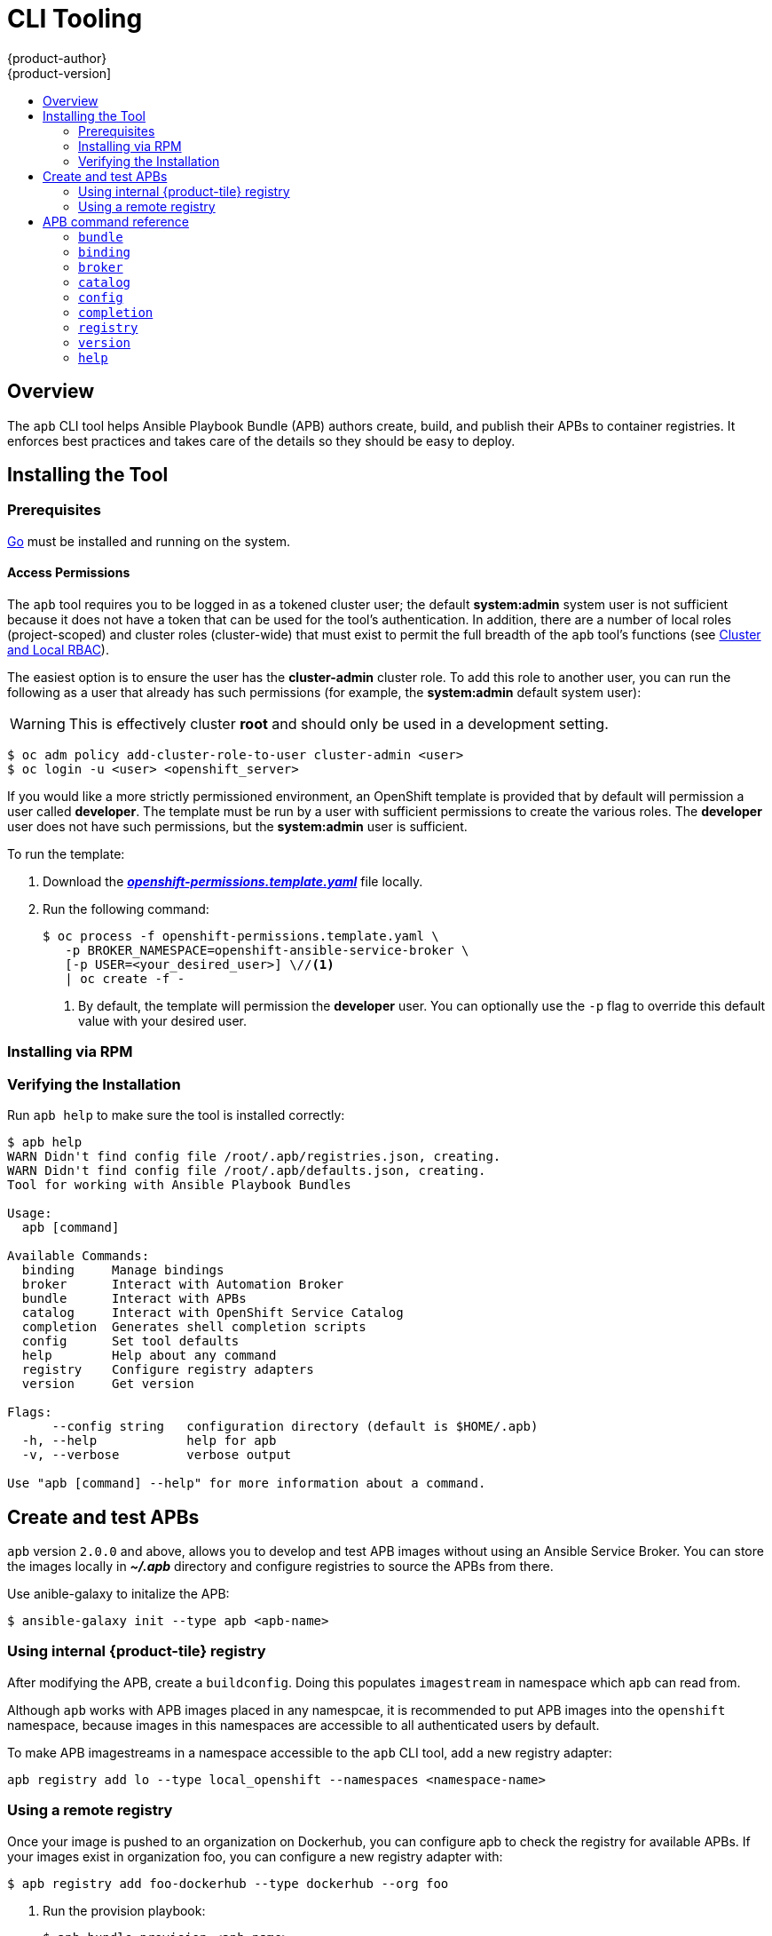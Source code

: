 [[apb-devel-cli]]
= CLI Tooling
{product-author}
{product-version]
:data-uri:
:icons:
:experimental:
:toc: macro
:toc-title:
:prewrap!:

toc::[]

[[apb-devel-cli-overview]]
== Overview

The `apb` CLI tool helps Ansible Playbook Bundle (APB) authors create, build,
and publish their APBs to container registries. It enforces best practices and
takes care of the details so they should be easy to deploy.

[[apb-devel-cli-install]]
== Installing the Tool

[[apb-devel-cli-install-prereqs]]
=== Prerequisites

link:https://golang.org/[Go] must be installed and running on the system.

[[apb-devel-cli-install-prereqs-access-permissions]]
==== Access Permissions

The `apb` tool requires you to be logged in as a tokened cluster user; the
default *system:admin* system user is not sufficient because it does not have a
token that can be used for the tool's authentication. In addition, there are a
number of local roles (project-scoped) and cluster roles (cluster-wide) that
must exist to permit the full breadth of the `apb` tool's functions (see
xref:../architecture/additional_concepts/authorization.adoc#cluster-and-local-rbac[Cluster and Local RBAC]).

The easiest option is to ensure the user has the *cluster-admin* cluster role.
To add this role to another user, you can run the following as a user that
already has such permissions (for example, the *system:admin* default system
user):

[WARNING]
====
This is effectively cluster *root* and should only be used in a development
setting.
====

[source,bash]
----
$ oc adm policy add-cluster-role-to-user cluster-admin <user>
$ oc login -u <user> <openshift_server>
----

If you would like a more strictly permissioned environment, an OpenShift
template is provided that by default will permission a user called *developer*.
The template must be run by a user with sufficient permissions to create the
various roles. The *developer* user does not have such permissions, but the
*system:admin* user is sufficient.

To run the template:

. Download the
link:https://raw.githubusercontent.com/ansibleplaybookbundle/ansible-playbook-bundle/master/templates/openshift-permissions.template.yaml[*_openshift-permissions.template.yaml_*]
file locally.

. Run the following command:
+
[source,bash]
----
$ oc process -f openshift-permissions.template.yaml \
   -p BROKER_NAMESPACE=openshift-ansible-service-broker \
   [-p USER=<your_desired_user>] \//<1>
   | oc create -f -
----
<1> By default, the template will permission the *developer* user. You can
optionally use the `-p` flag to override this default value with your desired
user.

ifdef::openshift-origin[]
[[apb-devel-cli-install-containerized]]
=== Running From a Container

To run the `apb` tool from a container:

. Pull the container:
+
[source,bash]
----
$ docker pull docker.io/ansibleplaybookbundle/apb-tools[:<tag>]
----
+
There are three tags to choose from:
+
--
- `latest`: more stable, less frequent releases.
- `nightly`: following upstream commits, installed from RPM.
- `canary`: following upstream commits, installed from source build.
--

. Choose one of the following:

.. Create an alias in your *_.bashrc_* or somewhere else for your shell:
+
----
alias apb='docker run --rm --privileged -v $PWD:/mnt -v $HOME/.kube:/.kube -v /var/run/docker.sock:/var/run/docker.sock -u $UID docker.io/ansibleplaybookbundle/apb-tools'
----

.. If you would prefer to use `atomic` rather than an alias:
+
[source,bash]
----
$ atomic run docker.io/ansibleplaybookbundle/apb-tools init my_apb
----

. Start working by running the command:
+
[source,bash]
----
$ apb init my_apb
----
+
The first run may take awhile if you did not pull the image beforehand.
endif::[]

[[apb-devel-cli-install-rpm]]
=== Installing via RPM

ifdef::openshift-enterprise[]
The APB CLI tool is provided by the *apb* package, which is available from the
`rhel-7-server-ose-3.7-rpms` channel:

[source,bash]
----
$ sudo yum install apb
----
endif::[]
ifdef::openshift-origin[]
For RHEL or CentOS 7:

[source,bash]
----
$ su -c 'wget https://copr.fedorainfracloud.org/coprs/g/ansible-service-broker/ansible-service-broker-latest/repo/epel-7/group_ansible-service-broker-ansible-service-broker-latest-epel-7.repo -O /etc/yum.repos.d/ansible-service-broker.repo'

$ sudo yum -y install https://dl.fedoraproject.org/pub/epel/epel-release-latest-7.noarch.rpm
$ sudo yum -y install apb
----

For Fedora 26, Fedora 27, or Fedora 28:
[source,bash]
----
$ sudo dnf -y install dnf-plugins-core
$ sudo dnf -y copr enable @ansible-service-broker/ansible-service-broker-latest
$ sudo dnf -y install apb
----
endif::[]

ifdef::openshift-origin[]
[[apb-devel-cli-install-source]]
=== Installing from Source

[[apb-devel-cli-install-source-go]]
==== Installing from Source: Go

. Install Go:
[source, bash]
----
$ sudo dnf install -y golang
----

. Clone the apb repository into your `$GOPATH`:
[source, bash]
----
$ git clone https://github.com/automationbroker/apb.git
----

. Install the apb CLI tool into `$GOBIN`:
[source, bash]
----
$ cd apb && make install
----

[[apb-devel-cli-install-source-tito]]
==== Installing from Source: Tito

Alternatively, you can use link:http://github.com/dgoodwin/tito[`tito`] to
install:

----
# tito build --test --rpm -i
----
endif::[]

[[apb-devel-cli-install-source-tito]]
=== Verifying the Installation

Run `apb help` to make sure the tool is installed correctly:

----
$ apb help
WARN Didn't find config file /root/.apb/registries.json, creating.
WARN Didn't find config file /root/.apb/defaults.json, creating.
Tool for working with Ansible Playbook Bundles

Usage:
  apb [command]

Available Commands:
  binding     Manage bindings
  broker      Interact with Automation Broker
  bundle      Interact with APBs
  catalog     Interact with OpenShift Service Catalog
  completion  Generates shell completion scripts
  config      Set tool defaults
  help        Help about any command
  registry    Configure registry adapters
  version     Get version

Flags:
      --config string   configuration directory (default is $HOME/.apb)
  -h, --help            help for apb
  -v, --verbose         verbose output

Use "apb [command] --help" for more information about a command.

----

[[apb-devel-cli-workflows]]
== Create and test APBs

`apb` version `2.0.0` and above, allows you to develop and test APB images
without using an Ansible Service Broker. You can store the images
locally in *_~/.apb_* directory and configure registries to source the APBs from
there.

Use anible-galaxy to initalize the APB:
[source, bash]
----
$ ansible-galaxy init --type apb <apb-name>
----

[[apb-devel-cli-workflows-local-registry]]
=== Using internal {product-tile} registry

After modifying the APB, create a `buildconfig`. Doing this populates
`imagestream` in namespace which `apb` can read from. 

Although `apb` works with APB images placed in any namespcae, it is recommended to put APB images into the `openshift` namespace, because
images in this namespaces are accessible to all authenticated users by default.

To make APB imagestreams in a namespace accessible to the `apb` CLI tool, add a
new registry adapter:
[source, bash]
----
apb registry add lo --type local_openshift --namespaces <namespace-name>
----

[[apb-devel-cli-workflows-remote-registry]]
=== Using a remote registry
//work in progress
Once your image is pushed to an organization on Dockerhub, you can configure apb
to check the registry for available APBs. If your images exist in organization
foo, you can configure a new registry adapter with:

[source, bash]
----
$ apb registry add foo-dockerhub --type dockerhub --org foo
----

. Run the provision playbook:
+
[source, bash]
----
$ apb bundle provision <apb_name> 
----

. View available APBs:
+
[source, bash]
----
$ apb bundle list
----

[[apb-devel-cli-creation-commands]]
== APB command reference

[[apb-devel-cli-bundle]]
=== `bundle`

[discrete]
===== Description

Interact with Ansible Playbook Bundle images present in the `apb` tool.

[discrete]
===== Usage

----
$ apb bundle [COMMAND] [OPTIONS]
----

[discrete]
===== Commands

[cols="1,2",options="header",]
|===
| Subcommand    | Description
| `deprovision` | Deprovision APB image
| `info`        | Print info about APB image
| `list`        | List available APB images
| `prepare`     | Stamp APB metadata onto Dockerfile in base64 encoding
| `provision`   | Provision APB images
| `test`        | Test APB images

|===

[discrete]
===== Options

[options="header"]
|===
| Option, shorthand      | Description
| `--help, -h`           | Show help message
| `--kubeconfig`, `-k`   | Path to kubeconfig to use
|===

[discrete]
===== Examples

* Provision `mediawiki-apb` APB image:
+
[source, bash]
----
$ apb bundle provision mediawiki-apb
----

* Provision `mediawiki-apb` and follow APB logs:
+
[source, bash]
----
$ apb bundle provision mediawiki-apb --follow
----

* Provision `mediawiki-apb` using _admin_ sandbox-role:
+
[source, bash]
----
$ apb bundle provision mediawiki-apb --sandbox-role admin
----

* Deprovision `mediawiki-apb` without prompting for parameters and follow APB logs:

+
[source, bash]
----
$ apb bundle deprovision --skip-params --follow
----


[[apb-devel-cli-binding]]
=== `binding`

[discrete]
===== Description

Manage bindings on an {product-title} cluster.

[discrete]
===== Usage

[source,bash]
----
apb binding [command]
----

[discrete]
===== Commands

[cols="1,2",options="header",]
|===
|Subcommand |Description
|`add` |Add bind credentials to an application
|===

[discrete]
===== Options

[cols="1,2",options="header",]
|===
|Option, shorthand |Description
|`--help`, `-h` |Show help message for binding
|`--namespace`, `-n` |Namespace of binding
|===

[discrete]
===== Examples

* Create binding out of secret `foo-secret` and add it to Deployment
Config `bar-dc`:
+
[source,bash]
----
apb binding add foo-secret bar-dc
----

Our example APBs create secrets that match the name of the APB pod.

To bind Postgresql APB to Mediawiki: 

. Provision Postgresql
`apb bundle provision postgresql-apb`
. Provision Mediawiki
`apb bundle provision mediawiki-apb`
. Wait for APBs to finish
provisioning 
. Run `oc get secret`, look for a secret named `bundle-<hash>` that matches the hash from your Postgres APB run 
. Run `oc get dc` and identify the DeploymentConfig you want to add your bind
secrets to 
. If the DeploymentConfig is named `mediawiki-1234` and the
bundle hash is `772f6e70-[...]` a binding command may look like:
+
[source, bash]
----
$ apb binding add bundle-772f6e70-3ee5-4fce-9c26-1dec57cc0c40 mediawiki-1234

INFO Create a binding using secret [bundle-772f6e70-3ee5-4fce-9c26-1dec57cc0c40] to app [mediawiki-1234]                           
Successfully created secret [bundle-772f6e70-3ee5-4fce-9c26-1dec57cc0c40-creds] in namespace [apb].                                

Use the following command to attach the binding to your application:
oc set env dc/mediawiki-1234 --from=secret/bundle-772f6e70-3ee5-4fce-9c26-1dec57cc0c40-creds
----

+
Type the recommended command to complete the binding:
+
[source, bash]
----
$ oc set env dc/mediawiki-1234 --from=secret/bundle-772f6e70-3ee5-4fce-9c26-1dec57cc0c40-creds
deploymentconfig "mediawiki-1234" updated
----
+
This will redeploy Mediawiki pod and you should see the full application
backed by a Postgresql instance.

[[apb-devel-cli-broker]]
=== `broker`

[discrete]
===== Description

Interact with Ansible Service Broker

Bootstrap and list available APBs in an Ansible Service Broker instance

[discrete]
===== Usage

[source,bash]
----
apb broker [command]
----

[discrete]
===== Commands

[cols="1,2",options="header",]
|===
|Subcommand |Description
|`bootstrap` |Bootstrap an Ansible Service Broker instance
|`catalog` |List available APBs in Anisble Service Broker catalog
|===

[discrete]
===== Options

[cols="<,<",options="header",]
|===
|Option, shorthand |Description
|`--help`, `-h` |Show help message for broker
|`--name`, `-n` |Name of Ansible Service Broker instance
|===

[discrete]
===== Examples

* Bootstrap an Ansible Service Broker instance with the name
`openshift-ansible-service-broker`
+
[source,bash]
----
apb broker bootstrap --name openshift-ansible-service-broker
----

* List available APBs in an Ansible Service Broker instance with the name
`foo-broker`
+
[source,bash]
----
apb broker catalog --name foo-broker
----

[[apb-devel-cli-catalog]]
=== `catalog`

[discrete]
===== Description

Interact with OpenShift Service Catalog. Force the Service Catalog to
relist its available APBs from an Ansible Service Broker instance

[discrete]
===== Usage

[source,bash]
----
apb catalog [COMMAND] [OPTIONS]
----

[discrete]
===== Commands

[cols="1,2",options="header",]
|===
|Subcommand |Description
|`relist` |Force a relist of the OpenShift Service Catalog
|===

[discrete]
===== Options

[cols="1,2",options="header",]
|===
|Option, shorthand |Description
|`--help`, `-h` |Show help message
|`--name`, `-n` |Name of clusterservicebroker to relist
|===

[discrete]
===== Examples

* Force a relist of clusterservicebroker `foo-broker`
+
[source,bash]
----
apb catalog relist --name foo-broker
----

[[apb-devel-cli-config]]
=== `config`

[discrete]
===== Description

Runs an interactive prompt to configure defaults for the `apb` tool

[discrete]
===== Usage

[source,bash]
----
apb config [OPTIONS]
----

[discrete]
===== Options

[cols="1,2",options="header",]
|===
|Option, shorthand |Description
|`--help`, `-h` |Show help message
|===

[discrete]
===== Examples

* Set new defaults for `apb`
+
[source,bash]
----
$ apb config
Broker namespace [default: openshift-automation-service-broker]:
Broker resource URL [default: /apis/servicecatalog.k8s.io/v1beta1/clusterservicebrokers/]:
Broker route name [default: openshift-automation-service-broker]:
clusterservicebroker resource name [default: openshift-automation-service-broker]:
# Broker route suffix values:
# -------------------------------
# 3.9:   "ansible-service-broker"
# 3.10:  "ansible-service-broker"
# 3.11+: "osb"
Broker route suffix [default: osb]:

Saving new configuration....
----

[[apb-devel-cli-completion]]
=== `completion`

[discrete]
===== Description

Generates shell completion scripts. This gives completion scripts for
bash and zsh.

[discrete]
===== Usage

[source,bash]
----
apb completion [COMMAND] [OPTIONS]
----

[discrete]
===== Commands

[cols="1,2",options="header",]
|===
|Subcommand |Description
|`bash` |Generate shell completion script for bash
|`zsh` |Generate shell completion script for zsh
|===

[discrete]
===== Options

[cols="1,2",options="header",]
|===
|Option, shorthand |Description
|`--help`, `-h` |Show help message
|===

[discrete]
===== Examples

Generate bash completion script

[source,bash]
----
apb completion bash
----

[[apb-devel-cli-registry]]
=== `registry`

[discrete]
===== Description

Add, list, or remove registry configurations from the `apb` tool. We
support all available registry types available within the Ansible
Service Broker

[discrete]
===== Usage

[source,bash]
----
apb registry [COMMAND] [OPTIONS]
----

[discrete]
===== Commands

[cols="1,2",options="header",]
|===
|Subcommand |Description
|`add` |Add a new registry adapter
|`list` |List the configured registry adapters
|`remove` |Remove a registry adapter
|===

[discrete]
===== Options

[cols="1,2",options="header",]
|===
|Option, shorthand |Description
|`--help`, `-h` |Show help message
|===

[discrete]
===== Examples

* Add a registry named `dockerhub` configured to use organization `dune`
from Dockerhub
+
[source,bash]
----
apb registry add dockerhub --org dune
----

* List configured registries
+
[source,bash]
----
apb registry list
----

* Remove registry named `dockerhub`
+
[source,bash]
----
apb registry remove dockerhub
----

[[apb-devel-cli-version]]
=== `version`

[discrete]
===== Description

Displays current version of `apb` tool

[discrete]
===== Usage

[source,bash]
----
apb version
----

[[apb-devel-cli-help]]
=== `help`

[discrete]
===== Description

Get help information for any command

[discrete]
===== Usage

[source,bash]
----
apb help [COMMAND]
----

[discrete]
===== Examples

* Get more information about the `apb broker` subcommand
+
[source,bash]
----
apb help broker
----